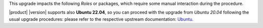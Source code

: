 .. SPDX-FileCopyrightText: 2023 Zextras <https://www.zextras.com/>
..
.. SPDX-License-Identifier: CC-BY-NC-SA-4.0

This upgrade impacts the following *Roles* or packages, which require
some manual interaction during the procedure.

|product| |version| supports also **Ubuntu 22.04**, so you can proceed
with the upgrade from *Ubuntu 20.04* following the usual upgrade
procedures: please refer to the respective upstream documentation:
`Ubuntu <https://ubuntu.com/server/docs/upgrade-introduction>`_.
